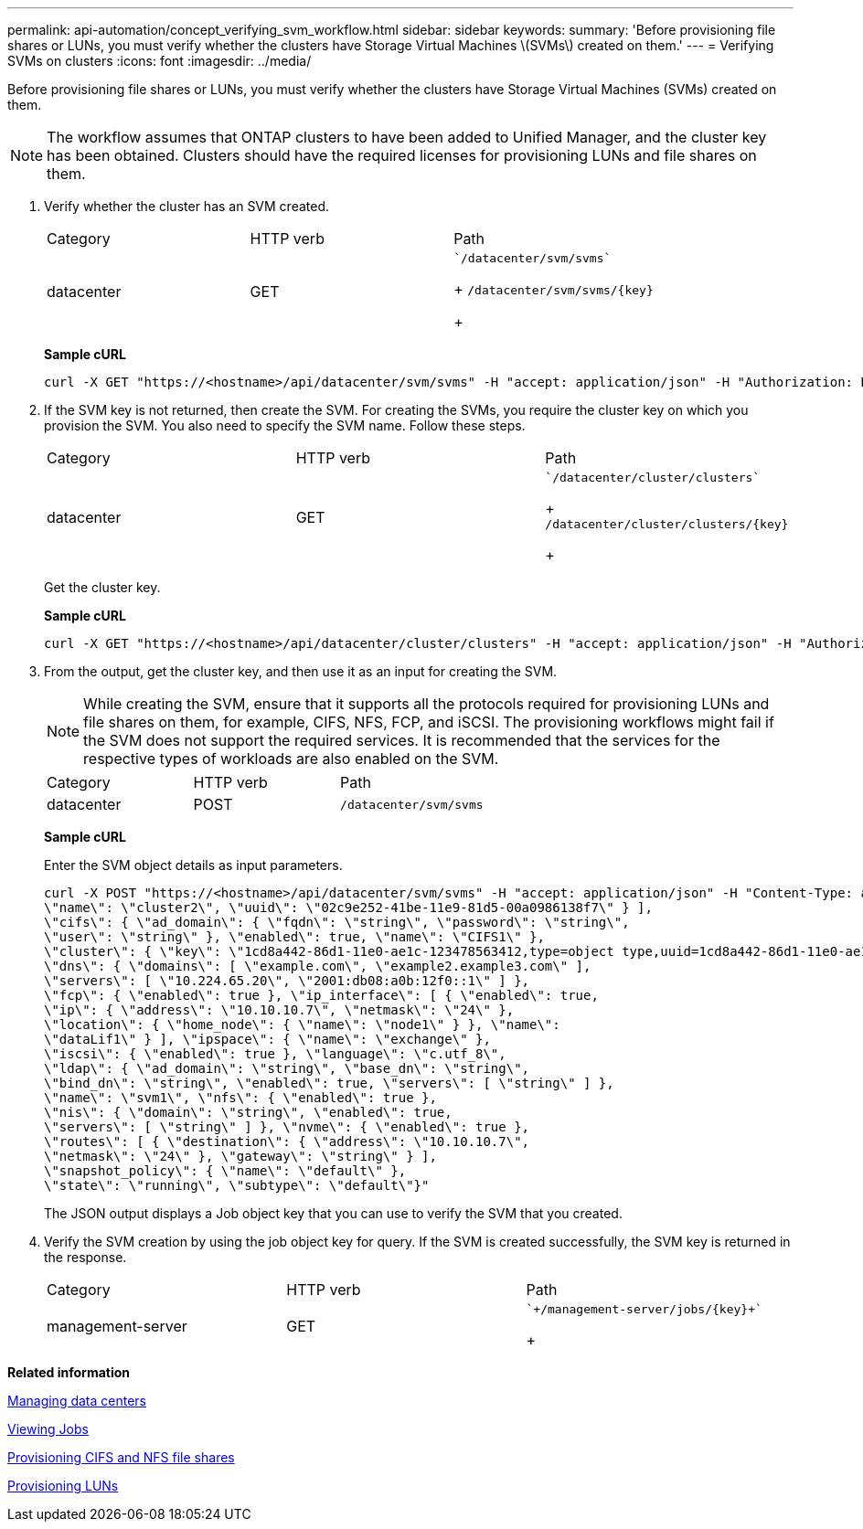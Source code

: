 ---
permalink: api-automation/concept_verifying_svm_workflow.html
sidebar: sidebar
keywords: 
summary: 'Before provisioning file shares or LUNs, you must verify whether the clusters have Storage Virtual Machines \(SVMs\) created on them.'
---
= Verifying SVMs on clusters
:icons: font
:imagesdir: ../media/

[.lead]
Before provisioning file shares or LUNs, you must verify whether the clusters have Storage Virtual Machines (SVMs) created on them.

[NOTE]
====
The workflow assumes that ONTAP clusters to have been added to Unified Manager, and the cluster key has been obtained. Clusters should have the required licenses for provisioning LUNs and file shares on them.
====

. Verify whether the cluster has an SVM created.
+
|===
| Category| HTTP verb| Path
a|
datacenter
a|
GET
a|
    `/datacenter/svm/svms`
+
`+/datacenter/svm/svms/{key}+`
+
|===
*Sample cURL*
+
----
curl -X GET "https://<hostname>/api/datacenter/svm/svms" -H "accept: application/json" -H "Authorization: Basic <Base64EncodedCredentials>"
----

. If the SVM key is not returned, then create the SVM. For creating the SVMs, you require the cluster key on which you provision the SVM. You also need to specify the SVM name. Follow these steps.
+
|===
| Category| HTTP verb| Path
a|
datacenter
a|
GET
a|
    `/datacenter/cluster/clusters`
+
`+/datacenter/cluster/clusters/{key}+`
+
|===
Get the cluster key.
+
*Sample cURL*
+
----
curl -X GET "https://<hostname>/api/datacenter/cluster/clusters" -H "accept: application/json" -H "Authorization: Basic <Base64EncodedCredentials>"
----

. From the output, get the cluster key, and then use it as an input for creating the SVM.
+
[NOTE]
====
While creating the SVM, ensure that it supports all the protocols required for provisioning LUNs and file shares on them, for example, CIFS, NFS, FCP, and iSCSI. The provisioning workflows might fail if the SVM does not support the required services. It is recommended that the services for the respective types of workloads are also enabled on the SVM.
====
+
|===
| Category| HTTP verb| Path
a|
datacenter
a|
POST
a|
`/datacenter/svm/svms`
|===
*Sample cURL*
+
Enter the SVM object details as input parameters.
+
----
curl -X POST "https://<hostname>/api/datacenter/svm/svms" -H "accept: application/json" -H "Content-Type: application/json" -H "Authorization: Basic <Base64EncodedCredentials>" "{ \"aggregates\": [ { \"_links\": {}, \"key\": \"1cd8a442-86d1,type=objecttype,uuid=1cd8a442-86d1-11e0-ae1c-9876567890123\",
\"name\": \"cluster2\", \"uuid\": \"02c9e252-41be-11e9-81d5-00a0986138f7\" } ],
\"cifs\": { \"ad_domain\": { \"fqdn\": \"string\", \"password\": \"string\",
\"user\": \"string\" }, \"enabled\": true, \"name\": \"CIFS1\" },
\"cluster\": { \"key\": \"1cd8a442-86d1-11e0-ae1c-123478563412,type=object type,uuid=1cd8a442-86d1-11e0-ae1c-9876567890123\" },
\"dns\": { \"domains\": [ \"example.com\", \"example2.example3.com\" ],
\"servers\": [ \"10.224.65.20\", \"2001:db08:a0b:12f0::1\" ] },
\"fcp\": { \"enabled\": true }, \"ip_interface\": [ { \"enabled\": true,
\"ip\": { \"address\": \"10.10.10.7\", \"netmask\": \"24\" },
\"location\": { \"home_node\": { \"name\": \"node1\" } }, \"name\":
\"dataLif1\" } ], \"ipspace\": { \"name\": \"exchange\" },
\"iscsi\": { \"enabled\": true }, \"language\": \"c.utf_8\",
\"ldap\": { \"ad_domain\": \"string\", \"base_dn\": \"string\",
\"bind_dn\": \"string\", \"enabled\": true, \"servers\": [ \"string\" ] },
\"name\": \"svm1\", \"nfs\": { \"enabled\": true },
\"nis\": { \"domain\": \"string\", \"enabled\": true,
\"servers\": [ \"string\" ] }, \"nvme\": { \"enabled\": true },
\"routes\": [ { \"destination\": { \"address\": \"10.10.10.7\",
\"netmask\": \"24\" }, \"gateway\": \"string\" } ],
\"snapshot_policy\": { \"name\": \"default\" },
\"state\": \"running\", \"subtype\": \"default\"}"
----
+
The JSON output displays a Job object key that you can use to verify the SVM that you created.

. Verify the SVM creation by using the job object key for query. If the SVM is created successfully, the SVM key is returned in the response.
+
|===
| Category| HTTP verb| Path
a|
management-server
a|
GET
a|
    `+/management-server/jobs/{key}+`
+
|===

*Related information*

xref:concept_data_center_apis.adoc[Managing data centers]

xref:concept_job_api.adoc[Viewing Jobs]

xref:concept_provisioning_file_share.adoc[Provisioning CIFS and NFS file shares]

xref:concept_provisioning_luns.adoc[Provisioning LUNs]

